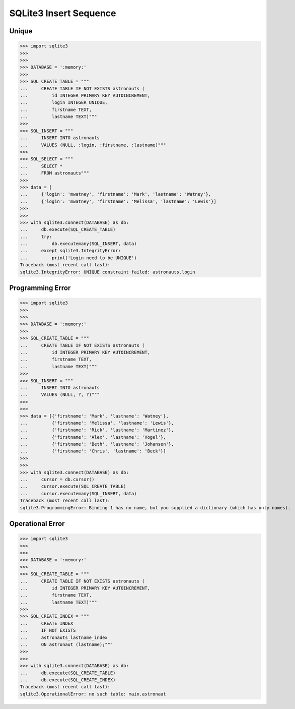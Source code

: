SQLite3 Insert Sequence
=======================


Unique
------
>>> import sqlite3
>>>
>>>
>>> DATABASE = ':memory:'
>>>
>>> SQL_CREATE_TABLE = """
...     CREATE TABLE IF NOT EXISTS astronauts (
...         id INTEGER PRIMARY KEY AUTOINCREMENT,
...         login INTEGER UNIQUE,
...         firstname TEXT,
...         lastname TEXT)"""
>>>
>>> SQL_INSERT = """
...     INSERT INTO astronauts
...     VALUES (NULL, :login, :firstname, :lastname)"""
>>>
>>> SQL_SELECT = """
...     SELECT *
...     FROM astronauts"""
>>>
>>> data = [
...     {'login': 'mwatney', 'firstname': 'Mark', 'lastname': 'Watney'},
...     {'login': 'mwatney', 'firstname': 'Melissa', 'lastname': 'Lewis'}]
>>>
>>>
>>> with sqlite3.connect(DATABASE) as db:
...     db.execute(SQL_CREATE_TABLE)
...     try:
...         db.executemany(SQL_INSERT, data)
...     except sqlite3.IntegrityError:
...         print('Login need to be UNIQUE')
Traceback (most recent call last):
sqlite3.IntegrityError: UNIQUE constraint failed: astronauts.login


Programming Error
-----------------
>>> import sqlite3
>>>
>>>
>>> DATABASE = ':memory:'
>>>
>>> SQL_CREATE_TABLE = """
...     CREATE TABLE IF NOT EXISTS astronauts (
...         id INTEGER PRIMARY KEY AUTOINCREMENT,
...         firstname TEXT,
...         lastname TEXT)"""
>>>
>>> SQL_INSERT = """
...     INSERT INTO astronauts
...     VALUES (NULL, ?, ?)"""
>>>
>>>
>>> data = [{'firstname': 'Mark', 'lastname': 'Watney'},
...         {'firstname': 'Melissa', 'lastname': 'Lewis'},
...         {'firstname': 'Rick', 'lastname': 'Martinez'},
...         {'firstname': 'Alex', 'lastname': 'Vogel'},
...         {'firstname': 'Beth', 'lastname': 'Johansen'},
...         {'firstname': 'Chris', 'lastname': 'Beck'}]
>>>
>>>
>>> with sqlite3.connect(DATABASE) as db:
...     cursor = db.cursor()
...     cursor.execute(SQL_CREATE_TABLE)
...     cursor.executemany(SQL_INSERT, data)
Traceback (most recent call last):
sqlite3.ProgrammingError: Binding 1 has no name, but you supplied a dictionary (which has only names).


Operational Error
-----------------
>>> import sqlite3
>>>
>>>
>>> DATABASE = ':memory:'
>>>
>>> SQL_CREATE_TABLE = """
...     CREATE TABLE IF NOT EXISTS astronauts (
...         id INTEGER PRIMARY KEY AUTOINCREMENT,
...         firstname TEXT,
...         lastname TEXT)"""
>>>
>>> SQL_CREATE_INDEX = """
...     CREATE INDEX
...     IF NOT EXISTS
...     astronauts_lastname_index
...     ON astronaut (lastname);"""
>>>
>>>
>>> with sqlite3.connect(DATABASE) as db:
...     db.execute(SQL_CREATE_TABLE)
...     db.execute(SQL_CREATE_INDEX)
Traceback (most recent call last):
sqlite3.OperationalError: no such table: main.astronaut
